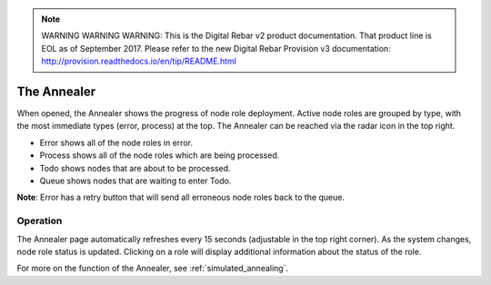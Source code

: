 
.. note:: WARNING WARNING WARNING:  This is the Digital Rebar v2 product documentation.  That product line is EOL as of September 2017.  Please refer to the new Digital Rebar Provision v3 documentation:  http:\/\/provision.readthedocs.io\/en\/tip\/README.html

.. _ux_annealer:

The Annealer
~~~~~~~~~~~~

When opened, the Annealer shows the progress of node role deployment. Active node roles are grouped by type, with the most immediate types (error, process) at the top. The Annealer can be reached via the radar icon in the top right.


.. image:: /images/screens/webux/annealer.png


* Error shows all of the node roles in error.
* Process shows all of the node roles which are being processed.
* Todo shows nodes that are about to be processed.
* Queue shows nodes that are waiting to enter Todo.

**Note**: Error has a retry button that will send all erroneous node roles back to the queue.

Operation
---------

The Annealer page automatically refreshes every 15 seconds (adjustable in the top right corner).  As the system changes, node role status is updated.  Clicking on a role will display additional information about the status of the role.

For more on the function of the Annealer, see :ref:`simulated_annealing`.



